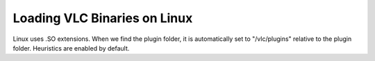 Loading VLC Binaries on Linux
=============================

.. image:: ../../resources/images/linux-icon.png
  :width: 256

Linux uses .SO extensions. When we find the plugin folder, it
is automatically set to "/vlc/plugins" relative to the plugin
folder. Heuristics are enabled by default.
